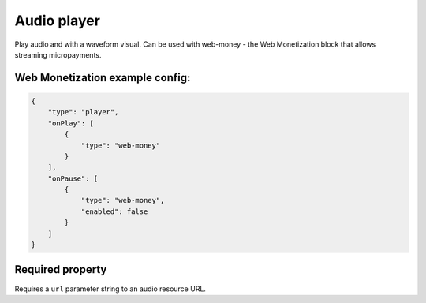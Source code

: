 Audio player
============

Play audio and with a waveform visual.
Can be used with web-money - the Web Monetization block that allows streaming micropayments.

Web Monetization example config:
---------------------------------

.. code-block:: json

    {
        "type": "player",
        "onPlay": [
            {
                "type": "web-money"
            }
        ],
        "onPause": [
            {
                "type": "web-money",
                "enabled": false
            }
        ]
    }

Required property
--------------------

Requires a ``url`` parameter string to an audio resource URL.